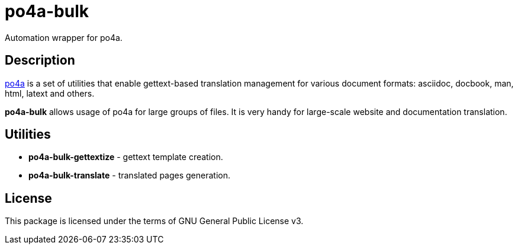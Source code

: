 = po4a-bulk

Automation wrapper for po4a.

== Description
https://po4a.alioth.debian.org/[po4a] is a set of utilities that enable gettext-based translation management for various document formats: asciidoc, docbook, man, html, latext and others.

*po4a-bulk* allows usage of po4a for large groups of files. It is very handy for large-scale website and documentation translation.

== Utilities
* *po4a-bulk-gettextize* - gettext template creation.
* *po4a-bulk-translate* - translated pages generation.

== License
This package is licensed under the terms of GNU General Public License v3.
